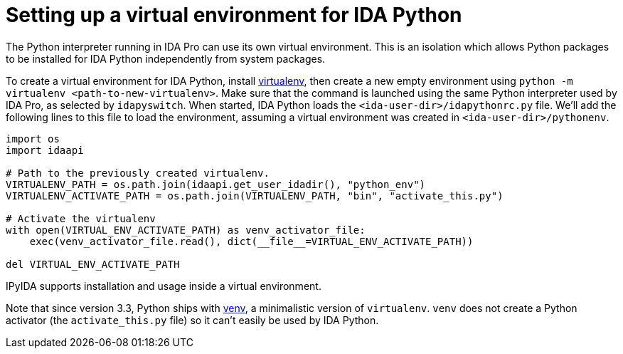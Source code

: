 = Setting up a virtual environment for IDA Python

The Python interpreter running in IDA Pro can use its own virtual environment.
This is an isolation which allows Python packages to be installed for IDA
Python independently from system packages.

To create a virtual environment for IDA Python, install
https://pypi.org/project/virtualenv/[virtualenv], then create a new
empty environment using
`python -m virtualenv <path-to-new-virtualenv>`.
Make sure that the command is launched using the same Python interpreter
used by IDA Pro, as selected by `idapyswitch`. When started, IDA Python
loads the `<ida-user-dir>/idapythonrc.py` file. We'll add
the following lines to this file to load the environment, assuming a
virtual environment was created in `<ida-user-dir>/pythonenv`.

[source,python]
----
import os
import idaapi

# Path to the previously created virtualenv.
VIRTUALENV_PATH = os.path.join(idaapi.get_user_idadir(), "python_env")
VIRTUALENV_ACTIVATE_PATH = os.path.join(VIRTUALENV_PATH, "bin", "activate_this.py")

# Activate the virtualenv
with open(VIRTUAL_ENV_ACTIVATE_PATH) as venv_activator_file:
    exec(venv_activator_file.read(), dict(__file__=VIRTUAL_ENV_ACTIVATE_PATH))

del VIRTUAL_ENV_ACTIVATE_PATH
----

IPyIDA supports installation and usage inside a virtual environment.

Note that since version 3.3, Python ships with
https://docs.python.org/3/library/venv.html[venv], a minimalistic
version of `virtualenv`. `venv` does not create a Python activator (the
`activate_this.py` file) so it can't easily be used by IDA Python.
